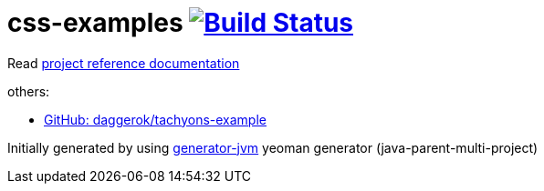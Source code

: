 = css-examples image:https://travis-ci.org/daggerok/css-examples.svg?branch=master["Build Status", link="https://travis-ci.org/daggerok/css-examples"]

//tag::content[]

Read link:https://daggerok.github.io/css-examples[project reference documentation]

others:

- link:https://github.com/daggerok/tachyons-example[GitHub: daggerok/tachyons-example]

Initially generated by using link:https://github.com/daggerok/generator-jvm/[generator-jvm] yeoman generator (java-parent-multi-project)

//end::content[]

